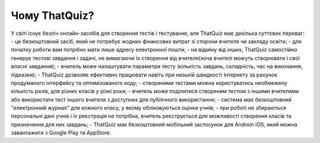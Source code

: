 ============
Чому ThatQuiz?
============

У світі існує безліч онлайн-засобів для створення тестів і тестування, але ThatQuiz має декілька суттєвих переваг:
- це безкоштовний засіб, який не потребує жодних фінансових витрат зі сторони вчителя чи закладу освіти;
- для початку роботи вам потрібно мати лише адресу електронної пошти;
- на відміну від інших, ThatQuiz самостійно генерує тестові завдання і задачі, не вимагаючи їх створення від вчителя(хоча вчителі можуть створювати і свої власні завдання);
- вчитель може налаштувати параметри тесту (кількість завдань, складність, час на виконання, підказки);
- ThatQuiz дозволяє ефективно працювати навіть при низькій швидкості Інтернету за рахунок продуманого інтерфейсу та оптимізованого коду;
- створеними тестами можна користуватись необмежену кількість разів, для різних класів у різні роки;
- вчитель може поділитися створеним тестом з іншими вчителями або використати тест іншого вчителя з доступних для публічного використання;
- система має безкоштовний "електронний журнал" для кожного класу, у якому обліковуються оцінки учнів;
- при роботі не збираються персональні дані учнів і їх реєстрація не потрібна, вчитель реєструється для можливості створення класів та призначення для них завдань;
- ThatQuiz має безкоштовний мобільний застосунок для Androin iOS, який можна завантажити з Google Play та AppStore.
